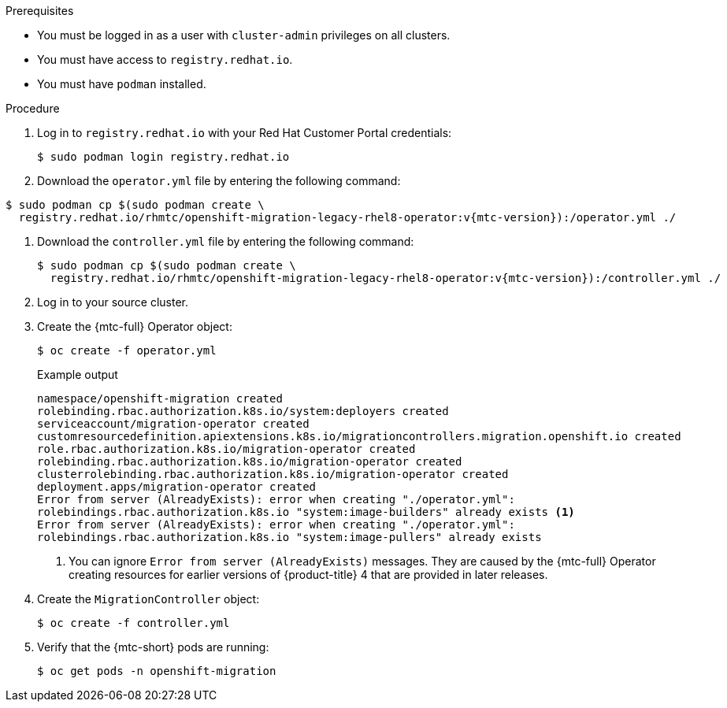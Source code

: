 // Module included in the following assemblies:
//
// * migrating_from_ocp_3_to_4/installing-3-4.adoc
// * migrating_from_ocp_3_to_4/installing-restricted-3-4.adoc
// * migration_toolkit_for_containers/installing-mtc.adoc
// * migration_toolkit_for_containers/installing-mtc-restricted.adoc

:_content-type: PROCEDURE
[id="migration-installing-legacy-operator_{context}"]
ifdef::installing-3-4,installing-restricted-3-4[]
= Installing the legacy {mtc-full} Operator on {product-title} 3

You can install the legacy {mtc-full} Operator manually on {product-title} 3.
endif::[]
ifdef::installing-mtc,installing-mtc-restricted[]
= Installing the legacy {mtc-full} Operator on {product-title} 4.2 to 4.5

You can install the legacy {mtc-full} Operator manually on {product-title} versions 4.2 to 4.5.
endif::[]

.Prerequisites

* You must be logged in as a user with `cluster-admin` privileges on all clusters.
* You must have access to `registry.redhat.io`.
* You must have `podman` installed.
ifdef::installing-3-4,installing-restricted-3-4[]
* You must create an link:https://access.redhat.com/solutions/3772061[image stream secret] and copy it to each node in the cluster.
endif::[]
ifdef::installing-restricted-3-4,installing-mtc-restricted[]
* You must have a Linux workstation with network access in order to download files from `registry.redhat.io`.
* You must create a mirror image of the Operator catalog.
* You must install the {mtc-full} Operator from the mirrored Operator catalog on {product-title} {product-version}.
endif::[]

.Procedure

. Log in to `registry.redhat.io` with your Red Hat Customer Portal credentials:
+
[source,terminal]
----
$ sudo podman login registry.redhat.io
----

. Download the `operator.yml` file by entering the following command:

[source,terminal,subs="attributes+"]
----
$ sudo podman cp $(sudo podman create \
  registry.redhat.io/rhmtc/openshift-migration-legacy-rhel8-operator:v{mtc-version}):/operator.yml ./
----

. Download the `controller.yml` file by entering the following command:
+
[source,terminal,subs="attributes+"]
----
$ sudo podman cp $(sudo podman create \
  registry.redhat.io/rhmtc/openshift-migration-legacy-rhel8-operator:v{mtc-version}):/controller.yml ./
----

ifdef::installing-restricted-3-4,installing-mtc-restricted[]
. Obtain the Operator image mapping by running the following command:
+
[source,terminal,subs="attributes+"]
----
$ grep openshift-migration-legacy-rhel8-operator ./mapping.txt | grep rhmtc
----
+
The `mapping.txt` file was created when you mirrored the Operator catalog. The output shows the mapping between the `registry.redhat.io` image and your mirror registry image.
+
.Example output
[source,terminal]
----
registry.redhat.io/rhmtc/openshift-migration-legacy-rhel8-operator@sha256:468a6126f73b1ee12085ca53a312d1f96ef5a2ca03442bcb63724af5e2614e8a=<registry.apps.example.com>/rhmtc/openshift-migration-legacy-rhel8-operator
----

. Update the `image` values for the `ansible` and `operator` containers and the `REGISTRY` value in the `operator.yml` file:
+
[source,yaml]
----
containers:
  - name: ansible
    image: <registry.apps.example.com>/rhmtc/openshift-migration-legacy-rhel8-operator@sha256:<468a6126f73b1ee12085ca53a312d1f96ef5a2ca03442bcb63724af5e2614e8a> <1>
...
  - name: operator
    image: <registry.apps.example.com>/rhmtc/openshift-migration-legacy-rhel8-operator@sha256:<468a6126f73b1ee12085ca53a312d1f96ef5a2ca03442bcb63724af5e2614e8a> <1>
...
    env:
    - name: REGISTRY
      value: <registry.apps.example.com> <2>
----
<1> Specify your mirror registry and the `sha256` value of the Operator image.
<2> Specify your mirror registry.
endif::[]

. Log in to your source cluster.

ifdef::installing-3-4,installing-mtc[]
. Verify that the cluster can authenticate with `registry.redhat.io`:
+
[source,terminal]
----
$ oc run test --image registry.redhat.io/ubi8 --command sleep infinity
----
endif::[]

. Create the {mtc-full} Operator object:
+
[source,terminal]
----
$ oc create -f operator.yml
----
+
.Example output
[source,terminal]
----
namespace/openshift-migration created
rolebinding.rbac.authorization.k8s.io/system:deployers created
serviceaccount/migration-operator created
customresourcedefinition.apiextensions.k8s.io/migrationcontrollers.migration.openshift.io created
role.rbac.authorization.k8s.io/migration-operator created
rolebinding.rbac.authorization.k8s.io/migration-operator created
clusterrolebinding.rbac.authorization.k8s.io/migration-operator created
deployment.apps/migration-operator created
Error from server (AlreadyExists): error when creating "./operator.yml":
rolebindings.rbac.authorization.k8s.io "system:image-builders" already exists <1>
Error from server (AlreadyExists): error when creating "./operator.yml":
rolebindings.rbac.authorization.k8s.io "system:image-pullers" already exists
----
<1> You can ignore `Error from server (AlreadyExists)` messages. They are caused by the {mtc-full} Operator creating resources for earlier versions of {product-title} 4 that are provided in later releases.

. Create the `MigrationController` object:
+
[source,terminal]
----
$ oc create -f controller.yml
----

. Verify that the {mtc-short} pods are running:
+
[source,terminal]
----
$ oc get pods -n openshift-migration
----
